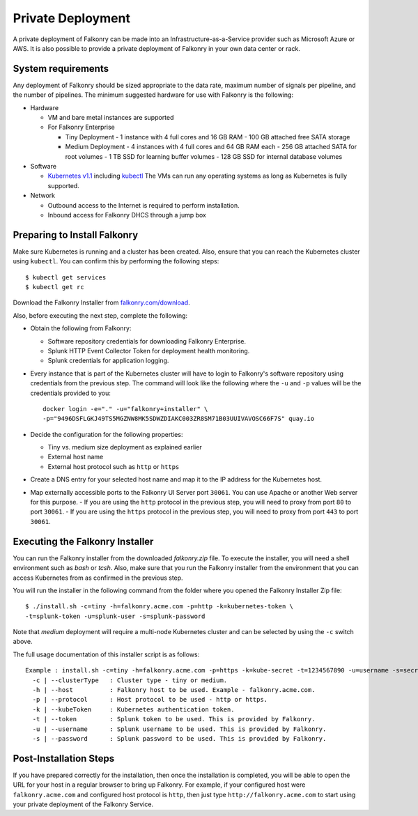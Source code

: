 Private Deployment
==================

A private deployment of Falkonry can be made into an Infrastructure-as-a-Service provider
such as Microsoft Azure or AWS. It is also possible to provide a private deployment of
Falkonry in your own data center or rack.

System requirements
-------------------

Any deployment of Falkonry should be sized appropriate to the data rate, maximum number
of signals per pipeline, and the number of pipelines. The minimum suggested hardware for
use with Falkonry is the following:

- Hardware 

  - VM and bare metal instances are supported
  - For Falkonry Enterprise

    - Tiny Deployment
      - 1 instance with 4 full cores and 16 GB RAM
      - 100 GB attached free SATA storage
    
    - Medium Deployment
      - 4 instances with 4 full cores and 64 GB RAM each
      - 256 GB attached SATA for root volumes
      - 1 TB SSD for learning buffer volumes
      - 128 GB SSD for internal database volumes

- Software 

  - `Kubernetes v1.1 <http://kubernetes.io/v1.1/gs-custom.html>`_ including 
    `kubectl <http://kubernetes.io/v1.0/docs/user-guide/kubectl/kubectl.html>`_
    The VMs can run any operating systems as long as Kubernetes is fully supported.
  
- Network
 
  - Outbound access to the Internet is required to perform installation.
  - Inbound access for Falkonry DHCS through a jump box

Preparing to Install Falkonry
-----------------------------

Make sure Kubernetes is running and a cluster has been created. Also, ensure that you can
reach the Kubernetes cluster using ``kubectl``. You can confirm this by performing the 
following steps::

  $ kubectl get services
  $ kubectl get rc

Download the Falkonry Installer from `falkonry.com/download <http://falkonry.com/download>`_.

Also, before executing the next step, complete the following:
  
- Obtain the following from Falkonry:

  - Software repository credentials for downloading Falkonry Enterprise.
  - Splunk HTTP Event Collector Token for deployment health monitoring.
  - Splunk credentials for application logging.

- Every instance that is part of the Kubernetes cluster will have to login to Falkonry's
  software repository using credentials from the previous step. The command will look like
  the following where the ``-u`` and ``-p`` values will be the credentials provided to you::
  
    docker login -e="." -u="falkonry+installer" \
    -p="9496DSFLGKJ49TS5MGZNW8MK5SDWZDIAKC003ZR8SM71B03UUIVAVOSC66F7S" quay.io
- Decide the configuration for the following properties:

  - Tiny vs. medium size deployment as explained earlier
  - External host name
  - External host protocol such as ``http`` or ``https``

- Create a DNS entry for your selected host name and map it to the IP address for the
  Kubernetes host.
  
- Map externally accessible ports to the Falkonry UI Server port ``30061``. You can use 
  Apache or another Web server for this purpose.
  - If you are using the ``http`` protocol in the previous step, you will need to proxy
  from port ``80`` to port ``30061``. 
  - If you are using the ``https`` protocol in the previous step, you will need to proxy
  from port ``443`` to port ``30061``. 

Executing the Falkonry Installer
--------------------------------

You can run the Falkonry installer from the downloaded `falkonry.zip` file. To execute the
installer, you will need a shell environment such as `bash` or `tcsh`. Also, make sure
that you run the Falkonry installer from the environment that you can access Kubernetes
from as confirmed in the previous step.

You will run the installer in the following command from the folder where you opened the
Falkonry Installer Zip file::

  $ ./install.sh -c=tiny -h=falkonry.acme.com -p=http -k=kubernetes-token \
  -t=splunk-token -u=splunk-user -s=splunk-password
  
Note that `medium` deployment will require a multi-node Kubernetes cluster and can be 
selected by using the ``-c`` switch above.

The full usage documentation of this installer script is as follows::

  Example : install.sh -c=tiny -h=falkonry.acme.com -p=https -k=kube-secret -t=1234567890 -u=username -s=secret
    -c | --clusterType   : Cluster type - tiny or medium.
    -h | --host          : Falkonry host to be used. Example - falkonry.acme.com.
    -p | --protocol      : Host protocol to be used - http or https.
    -k | --kubeToken     : Kubernetes authentication token.
    -t | --token         : Splunk token to be used. This is provided by Falkonry.
    -u | --username      : Splunk username to be used. This is provided by Falkonry.
    -s | --password      : Splunk password to be used. This is provided by Falkonry.

Post-Installation Steps
-----------------------

If you have prepared correctly for the installation, then once the installation is 
completed, you will be able to open the URL for your host in a regular browser to bring up
Falkonry. For example, if your configured host were ``falkonry.acme.com`` and configured 
host protocol is ``http``, then just type ``http://falkonry.acme.com`` to start using
your private deployment of the Falkonry Service.
